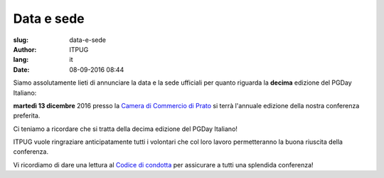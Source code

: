 
Data e sede
###########

:slug: data-e-sede
:author: ITPUG
:lang: it
:date: 08-09-2016 08:44

Siamo assolutamente lieti di annunciare la
data e la sede ufficiali per quanto riguarda
la **decima** edizione del PGDay Italiano:

**martedì 13 dicembre** 2016 presso la
`Camera di Commercio di Prato <http://www.po.camcom.it>`_
si terrà l'annuale edizione della nostra
conferenza preferita.

Ci teniamo a ricordare che si tratta della decima edizione
del PGDay Italiano!

.. image:: /images/bday.jpg
    :alt: happy 10th birthday pgday.it
    :align: right

ITPUG vuole ringraziare anticipatamente tutti i volontari
che col loro lavoro permetteranno la buona riuscita della
conferenza.

Vi ricordiamo di dare una lettura al
`Codice di condotta </pages/coc.html>`_
per assicurare a tutti una splendida conferenza!


